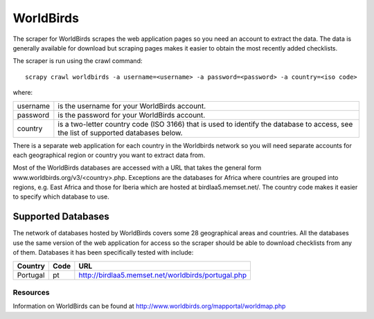 ==========
WorldBirds
==========

The scraper for WorldBirds scrapes the web application pages so you need an
account to extract the data. The data is generally available for download but
scraping pages makes it easier to obtain the most recently added checklists.

The scraper is run using the crawl command::

    scrapy crawl worldbirds -a username=<username> -a password=<password> -a country=<iso code>

where:

+----------+-------------------------------------------------------------------+
| username | is the username for your WorldBirds account.                      |
+----------+-------------------------------------------------------------------+
| password | is the password for your WorldBirds account.                      |
+----------+-------------------------------------------------------------------+
| country  | is a two-letter country code (ISO 3166) that is used to identify  |
|          | the database to access, see the list of supported databases       |
|          | below.                                                            |
+----------+-------------------------------------------------------------------+

There is a separate web application for each country in the Worldbirds network
so you will need separate accounts for each geographical region or country you
want to extract data from.

Most of the WorldBirds databases are accessed with a URL that takes the
general form www.worldbirds.org/v3/<country>.php. Exceptions are the databases
for Africa where countries are grouped into regions, e.g. East Africa and those
for Iberia which are hosted at birdlaa5.memset.net/. The country code makes it
easier to specify which database to use.

Supported Databases
===================

The network of databases hosted by WorldBirds covers some 28 geographical
areas and countries. All the databases use the same version of the web
application for access so the scraper should be able to download checklists
from any of them. Databases it has been specifically tested with include:

========   ====  ===
Country    Code  URL
========   ====  ===
Portugal   pt    `<http://birdlaa5.memset.net/worldbirds/portugal.php>`_
========   ====  ===

Resources
---------

Information on WorldBirds can be found at http://www.worldbirds.org/mapportal/worldmap.php

